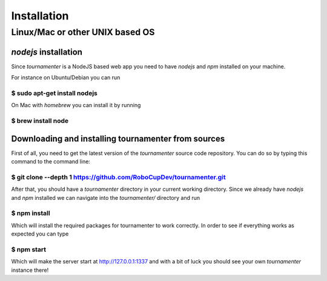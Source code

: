 .. _installation:

Installation
************

Linux/Mac or other UNIX based OS
================================

`nodejs` installation
---------------------

Since `tournamenter` is a NodeJS based web app you need to have `nodejs`
and `npm` installed on your machine.

For instance on Ubuntu/Debian you can run

````
    $ sudo apt-get install nodejs
````

On Mac with `homebrew` you can install it by running 

````
    $ brew install node
````

Downloading and installing tournamenter from sources
----------------------------------------------------

First of all, you need to get the latest version of the `tournamenter`
source code repository. You can do so by typing this command to the command
line:

````
    $ git clone --depth 1 https://github.com/RoboCupDev/tournamenter.git
````

After that, you should have a `tournamenter` directory in your current
working directory. Since we already have `nodejs` and `npm` installed we
can navigate into the `tournamenter/` directory and run

````
    $ npm install
````

Which will install the required packages for tournamenter to work
correctly. In order to see if everything works as expected you can type

````
    $ npm start
````

Which will make the server start at http://127.0.0.1:1337 and with a bit of
luck you should see your own `tournamenter` instance there!

